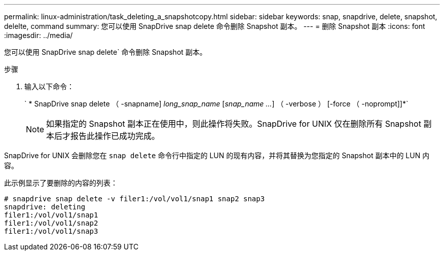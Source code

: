 ---
permalink: linux-administration/task_deleting_a_snapshotcopy.html 
sidebar: sidebar 
keywords: snap, snapdrive, delete, snapshot, delelte, command 
summary: 您可以使用 SnapDrive snap delete 命令删除 Snapshot 副本。 
---
= 删除 Snapshot 副本
:icons: font
:imagesdir: ../media/


[role="lead"]
您可以使用 SnapDrive snap delete` 命令删除 Snapshot 副本。

.步骤
. 输入以下命令：
+
` * SnapDrive snap delete （ -snapname] _long_snap_name_ [_snap_name ..._] （ -verbose ） [-force （ -noprompt]]*`

+

NOTE: 如果指定的 Snapshot 副本正在使用中，则此操作将失败。SnapDrive for UNIX 仅在删除所有 Snapshot 副本后才报告此操作已成功完成。



SnapDrive for UNIX 会删除您在 `snap delete` 命令行中指定的 LUN 的现有内容，并将其替换为您指定的 Snapshot 副本中的 LUN 内容。

此示例显示了要删除的内容的列表：

[listing]
----
# snapdrive snap delete -v filer1:/vol/vol1/snap1 snap2 snap3
snapdrive: deleting
filer1:/vol/vol1/snap1
filer1:/vol/vol1/snap2
filer1:/vol/vol1/snap3
----